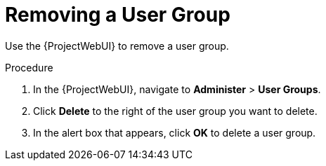 [id='removing-a-user-group_{context}']
= Removing a User Group

Use the {ProjectWebUI} to remove a user group.

.Procedure
. In the {ProjectWebUI}, navigate to *Administer* > *User Groups*.
. Click *Delete* to the right of the user group you want to delete.
. In the alert box that appears, click *OK* to delete a user group.
